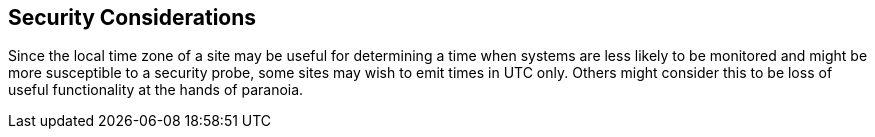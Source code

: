 
== Security Considerations

Since the local time zone of a site may be useful for determining a
time when systems are less likely to be monitored and might be more
susceptible to a security probe, some sites may wish to emit times in
UTC only.  Others might consider this to be loss of useful
functionality at the hands of paranoia.
